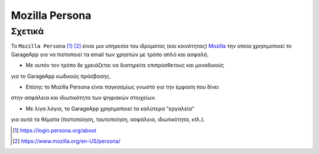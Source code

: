 Mozilla Persona
===============

.. _about_mozilla_persona:

Σχετικά
-------

Το ``Mozilla Persona`` [#]_ [#]_
είναι μια υπηρεσία του ιδρύματος (και κοινότητας)
`Mozilla <https://www.mozilla.org/>`_
την οποία χρησιμοποιεί το GarageApp
για να πιστοποιεί τα email των χρηστών με τρόπο απλό και ασφαλή.

- Με αυτόν τον τρόπο δε χρειάζεται να διατηρείτε επιπρόσθετους και μοναδικούς
για το GarageApp κωδικούς πρόσβασης.

- Επίσης το Mozilla Persona είναι παγκοσμίως γνωστό για την έμφαση που δίνει
στην ασφάλεια και ιδιωτικότητα των ψηφιακών στοιχείων.

- Με λίγα λόγια, το GarageApp χρησιμοποιεί τα καλύτερα "εργαλεία"
για αυτά τα θέματα (πιστοποίηση, ταυτοποίηση, ασφάλεια, ιδιωτικότητα, κτλ.).

.. [#] https://login.persona.org/about
.. [#] https://www.mozilla.org/en-US/persona/
